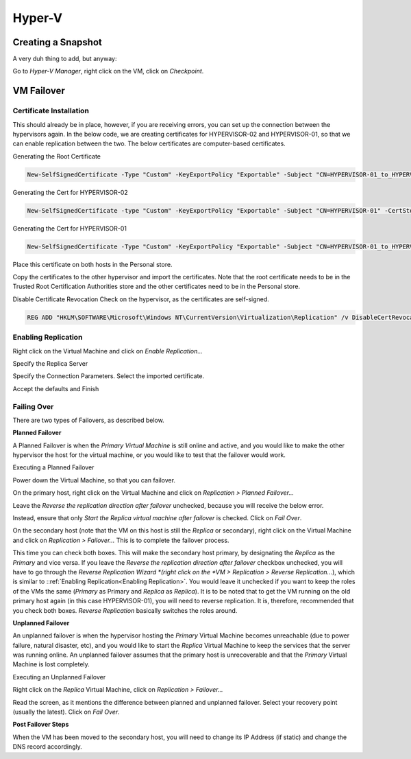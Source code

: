 Hyper-V
=======

Creating a Snapshot
-------------------

A very duh thing to add, but anyway:

Go to *Hyper-V Manager*, right click on the VM, click on *Checkpoint*.

.. image:: _images/hyperv-checkpoint-1.png

VM Failover
-----------

Certificate Installation
^^^^^^^^^^^^^^^^^^^^^^^^

This should already be in place, however, if you are receiving errors, you can set up the connection between the hypervisors again. In the below code, we are creating certificates for HYPERVISOR-02 and HYPERVISOR-01, so that we can enable replication between the two. The below certificates are computer-based certificates.

Generating the Root Certificate

.. code-block:: powershell

  New-SelfSignedCertificate -Type "Custom" -KeyExportPolicy "Exportable" -Subject "CN=HYPERVISOR-01_to_HYPERVISOR-02-Replication" -CertStoreLocation "Cert:\LocalMachine\My" -KeySpec "Signature" -KeyUsage "CertSign" -NotAfter (Get-Date).AddYears(10)

Generating the Cert for HYPERVISOR-02

.. code-block:: powershell

  New-SelfSignedCertificate -type "Custom" -KeyExportPolicy "Exportable" -Subject "CN=HYPERVISOR-01" -CertStoreLocation "Cert:\LocalMachine\My" -KeySpec "KeyExchange" -TextExtension @("2.5.29.37={text}1.3.6.1.5.5.7.3.1,1.3.6.1.5.5.7.3.2") -Signer "Cert:LocalMachine\My\6C435EE329087825553189D38CD29BEC9E124AB0" -Provider "Microsoft Enhanced RSA and AES Cryptographic Provider" -NotAfter (Get-Date).AddYears(10)

Generating the Cert for HYPERVISOR-01

.. code-block:: powershell

  New-SelfSignedCertificate -Type "Custom" -KeyExportPolicy "Exportable" -Subject "CN=HYPERVISOR-01_to_HYPERVISOR-02-Replication" -CertStoreLocation "Cert:\LocalMachine\My" -KeySpec "Signature" -KeyUsage "CertSign" -NotAfter (Get-Date).AddYears(10)

Place this certificate on both hosts in the Personal store.

Copy the certificates to the other hypervisor and import the certificates. Note that the root certificate needs to be in the Trusted Root Certification Authorities store and the other certificates need to be in the Personal store.

Disable Certificate Revocation Check on the hypervisor, as the certificates are self-signed.

.. code-block:: bat

  REG ADD "HKLM\SOFTWARE\Microsoft\Windows NT\CurrentVersion\Virtualization\Replication" /v DisableCertRevocationCheck /d 1 /t REG_DWORD /f

Enabling Replication
^^^^^^^^^^^^^^^^^^^^

.. _Enabling Replication:

Right click on the Virtual Machine and click on *Enable Replication...*

.. image:: _images/hyperv-replication-1.png

Specify the Replica Server

.. image:: _images/hyperv-replication-2.png

Specify the Connection Parameters. Select the imported certificate.

.. image:: _images/hyperv-replication-3.png

Accept the defaults and Finish

.. image:: _images/hyperv-replication-4.png

Failing Over
^^^^^^^^^^^^

There are two types of Failovers, as described below.

**Planned Failover**

A Planned Failover is when the *Primary Virtual Machine* is still online and active, and you would like to make the other hypervisor the host for the virtual machine, or you would like to test that the failover would work.

Executing a Planned Failover

Power down the Virtual Machine, so that you can failover.

On the primary host, right click on the Virtual Machine and click on *Replication > Planned Failover...*

.. image:: _images/hyperv-replication-5.png

Leave the *Reverse the replication direction after failover* unchecked, because you will receive the below error.

.. image:: _images/hyperv-replication-6.png

Instead, ensure that only *Start the Replica virtual machine after failover* is checked. Click on *Fail Over*.

.. image:: _images/hyperv-replication-7.png

On the secondary host (note that the VM on this host is still the *Replica* or secondary), right click on the Virtual Machine and click on *Replication > Failover...* This is to complete the failover process.

.. image:: _images/hyperv-replication-8.png

This time you can check both boxes. This will make the secondary host primary, by designating the *Replica* as the *Primary* and vice versa. If you leave the *Reverse the replication direction after failover* checkbox unchecked, you will have to go through the *Reverse Replication Wizard *(right click on the *VM > Replication > Reverse Replication...*), which is similar to ::ref:`Enabling Replication<Enabling Replication>`. You would leave it unchecked if you want to keep the roles of the VMs the same (*Primary* as Primary and *Replica* as *Replica*). It is to be noted that to get the VM running on the old primary host again (in this case HYPERVISOR-01), you will need to reverse replication. It is, therefore, recommended that you check both boxes. *Reverse Replication* basically switches the roles around.

.. image:: _images/hyperv-replication-9.png

**Unplanned Failover**

An unplanned failover is when the hypervisor hosting the *Primary* Virtual Machine becomes unreachable (due to power failure, natural disaster, etc), and you would like to start the *Replica* Virtual Machine to keep the services that the server was running online. An unplanned failover assumes that the primary host is unrecoverable and that the *Primary* Virtual Machine is lost completely.

Executing an Unplanned Failover

Right click on the *Replica* Virtual Machine, click on *Replication > Failover...*

.. image:: _images/hyperv-replication-10.png

Read the screen, as it mentions the difference between planned and unplanned failover. Select your recovery point (usually the latest). Click on *Fail Over*.

.. image:: _images/hyperv-replication-11.png

**Post Failover Steps**

When the VM has been moved to the secondary host, you will need to change its IP Address (if static) and change the DNS record accordingly.

